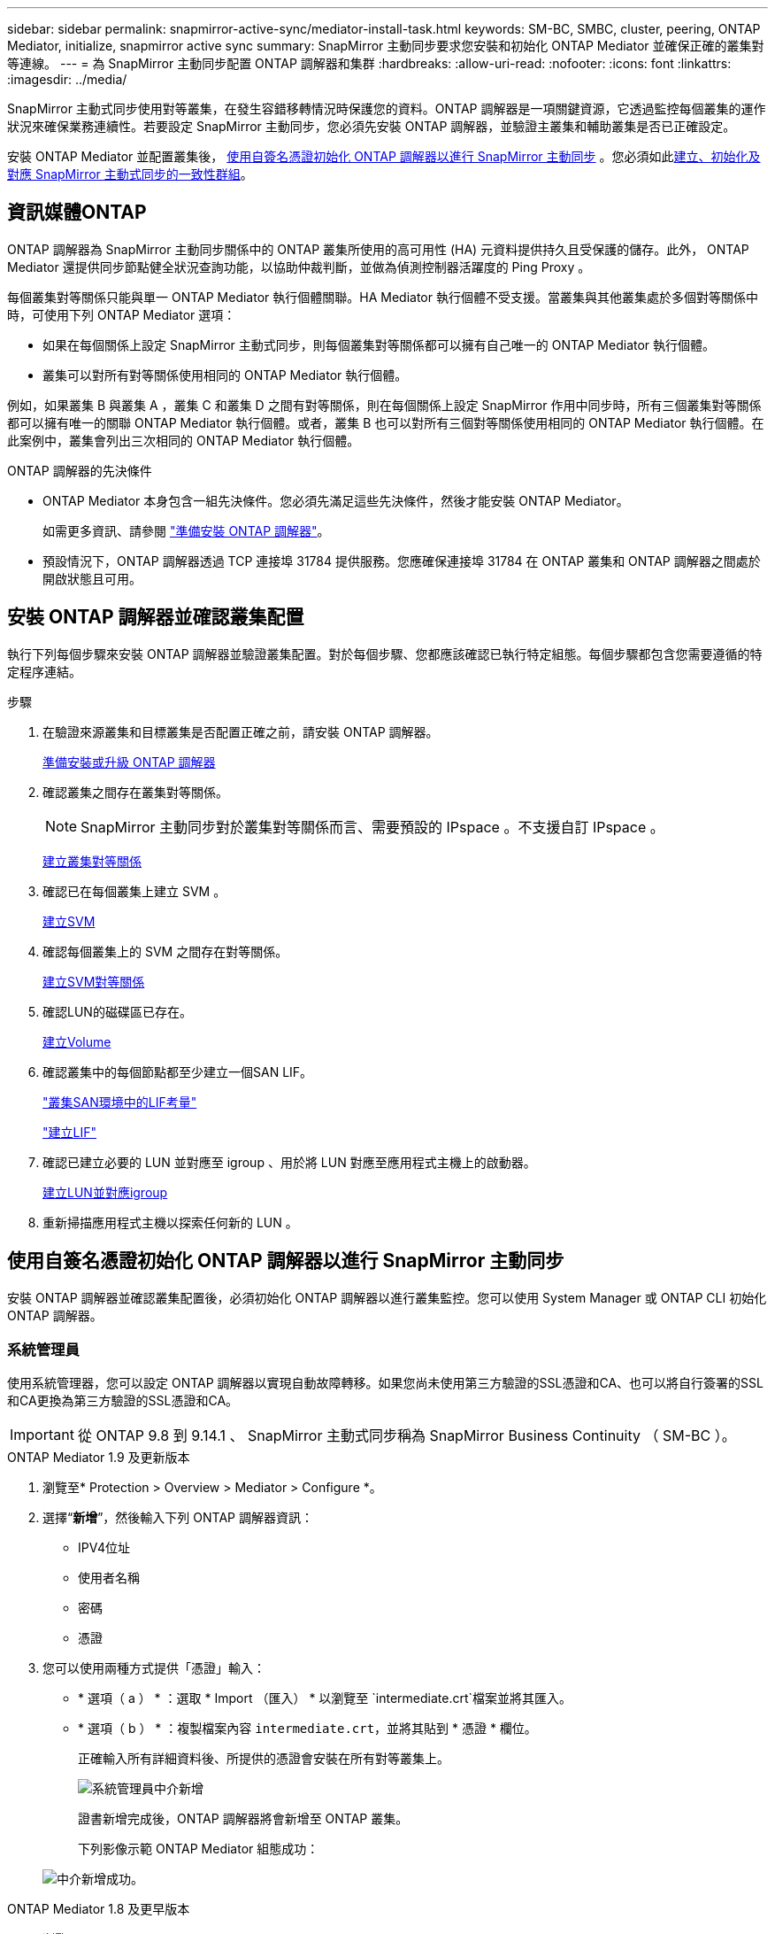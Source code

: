 ---
sidebar: sidebar 
permalink: snapmirror-active-sync/mediator-install-task.html 
keywords: SM-BC, SMBC, cluster, peering, ONTAP Mediator, initialize, snapmirror active sync 
summary: SnapMirror 主動同步要求您安裝和初始化 ONTAP Mediator 並確保正確的叢集對等連線。 
---
= 為 SnapMirror 主動同步配置 ONTAP 調解器和集群
:hardbreaks:
:allow-uri-read: 
:nofooter: 
:icons: font
:linkattrs: 
:imagesdir: ../media/


[role="lead"]
SnapMirror 主動式同步使用對等叢集，在發生容錯移轉情況時保護您的資料。ONTAP 調解器是一項關鍵資源，它透過監控每個叢集的運作狀況來確保業務連續性。若要設定 SnapMirror 主動同步，您必須先安裝 ONTAP 調解器，並驗證主叢集和輔助叢集是否已正確設定。

安裝 ONTAP Mediator 並配置叢集後， <<initialize-the-ontap-mediator,使用自簽名憑證初始化 ONTAP 調解器以進行 SnapMirror 主動同步>> 。您必須如此xref:protect-task.html[建立、初始化及對應 SnapMirror 主動式同步的一致性群組]。



== 資訊媒體ONTAP

ONTAP 調解器為 SnapMirror 主動同步關係中的 ONTAP 叢集所使用的高可用性 (HA) 元資料提供持久且受保護的儲存。此外， ONTAP Mediator 還提供同步節點健全狀況查詢功能，以協助仲裁判斷，並做為偵測控制器活躍度的 Ping Proxy 。

每個叢集對等關係只能與單一 ONTAP Mediator 執行個體關聯。HA Mediator 執行個體不受支援。當叢集與其他叢集處於多個對等關係中時，可使用下列 ONTAP Mediator 選項：

* 如果在每個關係上設定 SnapMirror 主動式同步，則每個叢集對等關係都可以擁有自己唯一的 ONTAP Mediator 執行個體。
* 叢集可以對所有對等關係使用相同的 ONTAP Mediator 執行個體。


例如，如果叢集 B 與叢集 A ，叢集 C 和叢集 D 之間有對等關係，則在每個關係上設定 SnapMirror 作用中同步時，所有三個叢集對等關係都可以擁有唯一的關聯 ONTAP Mediator 執行個體。或者，叢集 B 也可以對所有三個對等關係使用相同的 ONTAP Mediator 執行個體。在此案例中，叢集會列出三次相同的 ONTAP Mediator 執行個體。

.ONTAP 調解器的先決條件
* ONTAP Mediator 本身包含一組先決條件。您必須先滿足這些先決條件，然後才能安裝 ONTAP Mediator。
+
如需更多資訊、請參閱 link:https://docs.netapp.com/us-en/ontap-metrocluster/install-ip/task_configuring_the_ontap_mediator_service_from_a_metrocluster_ip_configuration.html["準備安裝 ONTAP 調解器"^]。

* 預設情況下，ONTAP 調解器透過 TCP 連接埠 31784 提供服務。您應確保連接埠 31784 在 ONTAP 叢集和 ONTAP 調解器之間處於開啟狀態且可用。




== 安裝 ONTAP 調解器並確認叢集配置

執行下列每個步驟來安裝 ONTAP 調解器並驗證叢集配置。對於每個步驟、您都應該確認已執行特定組態。每個步驟都包含您需要遵循的特定程序連結。

.步驟
. 在驗證來源叢集和目標叢集是否配置正確之前，請安裝 ONTAP 調解器。
+
xref:../mediator/index.html[準備安裝或升級 ONTAP 調解器]

. 確認叢集之間存在叢集對等關係。
+

NOTE: SnapMirror 主動同步對於叢集對等關係而言、需要預設的 IPspace 。不支援自訂 IPspace 。

+
xref:../peering/create-cluster-relationship-93-later-task.html[建立叢集對等關係]

. 確認已在每個叢集上建立 SVM 。
+
xref:../smb-config/create-svms-data-access-task.html[建立SVM]

. 確認每個叢集上的 SVM 之間存在對等關係。
+
xref:../peering/create-intercluster-svm-peer-relationship-93-later-task.html[建立SVM對等關係]

. 確認LUN的磁碟區已存在。
+
xref:../smb-config/create-volume-task.html[建立Volume]

. 確認叢集中的每個節點都至少建立一個SAN LIF。
+
link:../san-admin/manage-lifs-all-san-protocols-concept.html["叢集SAN環境中的LIF考量"]

+
link:../networking/create_a_lif.html["建立LIF"]

. 確認已建立必要的 LUN 並對應至 igroup 、用於將 LUN 對應至應用程式主機上的啟動器。
+
xref:../san-admin/provision-storage.html[建立LUN並對應igroup]

. 重新掃描應用程式主機以探索任何新的 LUN 。




== 使用自簽名憑證初始化 ONTAP 調解器以進行 SnapMirror 主動同步

安裝 ONTAP 調解器並確認叢集配置後，必須初始化 ONTAP 調解器以進行叢集監控。您可以使用 System Manager 或 ONTAP CLI 初始化 ONTAP 調解器。



=== 系統管理員

使用系統管理器，您可以設定 ONTAP 調解器以實現自動故障轉移。如果您尚未使用第三方驗證的SSL憑證和CA、也可以將自行簽署的SSL和CA更換為第三方驗證的SSL憑證和CA。


IMPORTANT: 從 ONTAP 9.8 到 9.14.1 、 SnapMirror 主動式同步稱為 SnapMirror Business Continuity （ SM-BC ）。

[role="tabbed-block"]
====
.ONTAP Mediator 1.9 及更新版本
--
. 瀏覽至* Protection > Overview > Mediator > Configure *。
. 選擇“*新增*”，然後輸入下列 ONTAP 調解器資訊：
+
** IPV4位址
** 使用者名稱
** 密碼
** 憑證


. 您可以使用兩種方式提供「憑證」輸入：
+
** * 選項（ a ） * ：選取 * Import （匯入） * 以瀏覽至 `intermediate.crt`檔案並將其匯入。
** * 選項（ b ） * ：複製檔案內容 `intermediate.crt`，並將其貼到 * 憑證 * 欄位。
+
正確輸入所有詳細資料後、所提供的憑證會安裝在所有對等叢集上。

+
image:configure-mediator-system-manager.png["系統管理員中介新增"]

+
證書新增完成後，ONTAP 調解器將會新增至 ONTAP 叢集。

+
下列影像示範 ONTAP Mediator 組態成功：

+
image:successful-mediator-installation.png["中介新增成功"]。





--
.ONTAP Mediator 1.8 及更早版本
--
. 瀏覽至* Protection > Overview > Mediator > Configure *。
. 選擇“*新增*”，然後輸入下列 ONTAP 調解器資訊：
+
** IPV4位址
** 使用者名稱
** 密碼
** 憑證


. 您可以使用兩種方式提供「憑證」輸入：
+
** * 選項（ a ） * ：選取 * Import （匯入） * 以瀏覽至 `ca.crt`檔案並將其匯入。
** * 選項（ b ） * ：複製檔案內容 `ca.crt`，並將其貼到 * 憑證 * 欄位。
+
正確輸入所有詳細資料後、所提供的憑證會安裝在所有對等叢集上。

+
image:configure-mediator-system-manager.png["系統管理員中介新增"]

+
證書新增完成後，ONTAP 調解器將會新增至 ONTAP 叢集。

+
下列影像示範 ONTAP Mediator 組態成功：

+
image:successful-mediator-installation.png["中介新增成功"]。





--
====


=== CLI

您可以使用 ONTAP CLI 從主叢集或輔助叢集初始化 ONTAP 調解器。當您發出 `mediator add`指令時，ONTAP Mediator 會自動新增到另一個叢集。

使用 ONTAP 調解器監控 SnapMirror 主動同步關係時，如果沒有有效的自簽名憑證或憑證授權單位 (CA) 證書，則無法在 ONTAP 中初始化 ONTAP 調解器。您可以將有效的憑證新增至對等叢集的憑證存放區。使用 ONTAP 調解器監控 MetroCluster IP 系統時，初始設定後不會使用 HTTPS；因此，不需要憑證。

[role="tabbed-block"]
====
.ONTAP Mediator 1.9 及更新版本
--
. 從 ONTAP Mediator Linux VM/ 主機軟體安裝位置尋找 ONTAP Mediator CA 憑證 `cd /opt/netapp/lib/ontap_mediator/ontap_mediator/server_config`。
. 將有效的憑證授權單位新增至對等叢集上的憑證存放區。
+
* 範例 *

+
[listing]
----
[root@ontap-mediator_config]# cat intermediate.crt
-----BEGIN CERTIFICATE-----
<certificate_value>
-----END CERTIFICATE-----
----
. 將 ONTAP Mediator CA 憑證新增至 ONTAP 叢集。出現提示時，插入從 ONTAP Mediator 取得的 CA 憑證。在所有對等叢集上重複這些步驟：
+
`security certificate install -type server-ca -vserver <vserver_name>`

+
* 範例 *

+
[listing]
----
[root@ontap-mediator ~]# cd /opt/netapp/lib/ontap_mediator/ontap_mediator/server_config

[root@ontap-mediator_config]# cat intermediate.crt
-----BEGIN CERTIFICATE-----
<certificate_value>
-----END CERTIFICATE-----
----
+
[listing]
----
C1_test_cluster::*> security certificate install -type server-ca -vserver C1_test_cluster

Please enter Certificate: Press when done
-----BEGIN CERTIFICATE-----
<certificate_value>
-----END CERTIFICATE-----

You should keep a copy of the CA-signed digital certificate for future reference.

The installed certificate's CA and serial number for reference:
CA: ONTAP Mediator CA
serial: D86D8E4E87142XXX

The certificate's generated name for reference: ONTAPMediatorCA

C1_test_cluster::*>
----
. 檢視使用產生的憑證名稱所安裝的自我簽署 CA 憑證：
+
`security certificate show -common-name <common_name>`

+
* 範例 *

+
[listing]
----
C1_test_cluster::*> security certificate show -common-name ONTAPMediatorCA
Vserver    Serial Number   Certificate Name                       Type
---------- --------------- -------------------------------------- ------------
C1_test_cluster
           6BFD17DXXXXX7A71BB1F44D0326D2DEEXXXXX
                           ONTAPMediatorCA                        server-ca
    Certificate Authority: ONTAP Mediator CA
          Expiration Date: Thu Feb 15 14:35:25 2029
----
. 在其中一個叢集上初始化 ONTAP 調解器。ONTAP 調解器將自動新增至另一個叢集：
+
`snapmirror mediator add -mediator-address <ip_address> -peer-cluster <peer_cluster_name> -username user_name`

+
* 範例 *

+
[listing]
----
C1_test_cluster::*> snapmirror mediator add -mediator-address 1.2.3.4 -peer-cluster C2_test_cluster -username mediatoradmin
Notice: Enter the mediator password.

Enter the password: ******
Enter the password again: ******
----
. 您也可以選擇檢查工作 ID 狀態 `job show -id`，以確認 SnapMirror Mediator ADD 命令是否成功。
+
* 範例 *

+
[listing]
----
C1_test_cluster::*> snapmirror mediator show
This table is currently empty.


C1_test_cluster::*> snapmirror mediator add -peer-cluster C2_test_cluster -type on-prem -mediator-address 1.2.3.4 -username mediatoradmin

Notice: Enter the mediator password.

Enter the password:
Enter the password again:

Info: [Job: 87] 'mediator add' job queued

C1_test_cluster::*> job show -id 87
                            Owning
Job ID Name                 Vserver           Node           State
------ -------------------- ----------------- -------------- ----------
87     mediator add         C1_test_cluster   C2_test        Running

Description: Creating a mediator entry

C1_test_cluster::*> job show -id 87
                            Owning
Job ID Name                 Vserver           Node           State
------ -------------------- ----------------- -------------- ----------
87     mediator add         C1_test_cluster   C2_test        Success

Description: Creating a mediator entry

C1_test_cluster::*> snapmirror mediator show
Mediator Address Peer Cluster     Connection Status Quorum Status Type
---------------- ---------------- ----------------- ------------- -------
1.2.3.4          C2_test_cluster  connected         true          on-prem

C1_test_cluster::*>
----
. 檢查 ONTAP Mediator 組態的狀態：
+
`snapmirror mediator show`

+
....
Mediator Address Peer Cluster     Connection Status Quorum Status
---------------- ---------------- ----------------- -------------
1.2.3.4          C2_test_cluster   connected        true
....
+
`Quorum Status`指示 SnapMirror 一致性群組關係是否與 ONTAP 調解器同步；狀態為 `true`表示同步成功。



--
.ONTAP Mediator 1.8 及更早版本
--
. 從 ONTAP Mediator Linux VM/ 主機軟體安裝位置尋找 ONTAP Mediator CA 憑證 `cd /opt/netapp/lib/ontap_mediator/ontap_mediator/server_config`。
. 將有效的憑證授權單位新增至對等叢集上的憑證存放區。
+
* 範例 *

+
[listing]
----
[root@ontap-mediator_config]# cat ca.crt
-----BEGIN CERTIFICATE-----
<certificate_value>
-----END CERTIFICATE-----
----
. 將 ONTAP Mediator CA 憑證新增至 ONTAP 叢集。出現提示時、請插入從 ONTAP Mediator 取得的 CA 憑證。在所有對等叢集上重複這些步驟：
+
`security certificate install -type server-ca -vserver <vserver_name>`

+
* 範例 *

+
[listing]
----
[root@ontap-mediator ~]# cd /opt/netapp/lib/ontap_mediator/ontap_mediator/server_config

[root@ontap-mediator_config]# cat ca.crt
-----BEGIN CERTIFICATE-----
<certificate_value>
-----END CERTIFICATE-----
----
+
[listing]
----
C1_test_cluster::*> security certificate install -type server-ca -vserver C1_test_cluster

Please enter Certificate: Press when done
-----BEGIN CERTIFICATE-----
<certificate_value>
-----END CERTIFICATE-----

You should keep a copy of the CA-signed digital certificate for future reference.

The installed certificate's CA and serial number for reference:
CA: ONTAP Mediator CA
serial: D86D8E4E87142XXX

The certificate's generated name for reference: ONTAPMediatorCA

C1_test_cluster::*>
----
. 檢視使用產生的憑證名稱所安裝的自我簽署 CA 憑證：
+
`security certificate show -common-name <common_name>`

+
* 範例 *

+
[listing]
----
C1_test_cluster::*> security certificate show -common-name ONTAPMediatorCA
Vserver    Serial Number   Certificate Name                       Type
---------- --------------- -------------------------------------- ------------
C1_test_cluster
           6BFD17DXXXXX7A71BB1F44D0326D2DEEXXXXX
                           ONTAPMediatorCA                        server-ca
    Certificate Authority: ONTAP Mediator CA
          Expiration Date: Thu Feb 15 14:35:25 2029
----
. 在其中一個叢集上初始化 ONTAP 調解器。ONTAP 調解器將自動新增至另一個叢集：
+
`snapmirror mediator add -mediator-address <ip_address> -peer-cluster <peer_cluster_name> -username user_name`

+
* 範例 *

+
[listing]
----
C1_test_cluster::*> snapmirror mediator add -mediator-address 1.2.3.4 -peer-cluster C2_test_cluster -username mediatoradmin
Notice: Enter the mediator password.

Enter the password: ******
Enter the password again: ******
----
. 您也可以選擇檢查工作 ID 狀態 `job show -id`，以確認 SnapMirror Mediator ADD 命令是否成功。
+
* 範例 *

+
[listing]
----
C1_test_cluster::*> snapmirror mediator show
This table is currently empty.


C1_test_cluster::*> snapmirror mediator add -peer-cluster C2_test_cluster -type on-prem -mediator-address 1.2.3.4 -username mediatoradmin

Notice: Enter the mediator password.

Enter the password:
Enter the password again:

Info: [Job: 87] 'mediator add' job queued

C1_test_cluster::*> job show -id 87
                            Owning
Job ID Name                 Vserver           Node           State
------ -------------------- ----------------- -------------- ----------
87     mediator add         C1_test_cluster   C2_test        Running

Description: Creating a mediator entry

C1_test_cluster::*> job show -id 87
                            Owning
Job ID Name                 Vserver           Node           State
------ -------------------- ----------------- -------------- ----------
87     mediator add         C1_test_cluster   C2_test        Success

Description: Creating a mediator entry

C1_test_cluster::*> snapmirror mediator show
Mediator Address Peer Cluster     Connection Status Quorum Status Type
---------------- ---------------- ----------------- ------------- -------
1.2.3.4          C2_test_cluster  connected         true          on-prem

C1_test_cluster::*>
----
. 檢查 ONTAP Mediator 組態的狀態：
+
`snapmirror mediator show`

+
....
Mediator Address Peer Cluster     Connection Status Quorum Status
---------------- ---------------- ----------------- -------------
1.2.3.4          C2_test_cluster   connected        true
....
+
`Quorum Status`指示 SnapMirror 一致性群組關係是否與 ONTAP 調解器同步；狀態為 `true`表示同步成功。



--
====


== 使用協力廠商憑證重新初始化 ONTAP Mediator

您可能需要重新初始化 ONTAP 調解器。在某些情況下，例如 ONTAP 調解器 IP 位址變更、憑證過期等，可能需要重新初始化 ONTAP 調解器。

下列程序說明當自我簽署的憑證需要由協力廠商憑證取代時，針對特定案例重新初始化 ONTAP Mediator 。

.關於這項工作
您需要將 SnapMirror 主動同步叢集的自簽名證書替換為第三方證書，從 ONTAP 中刪除 ONTAP 調解器配置，然後新增 ONTAP 調解器。



=== 系統管理員

使用系統管理器，您需要從 ONTAP 叢集中刪除使用舊的自簽名憑證設定的 ONTAP 調解器版本，然後使用新的第三方憑證重新設定 ONTAP 叢集。

.步驟
. 選擇選單選項圖示並選擇*刪除*以刪除 ONTAP Mediator。
+

NOTE: 此步驟不會從 ONTAP 叢集移除自我簽署的 server-ca 。NetApp 建議您先瀏覽 * 憑證 * 索引標籤、然後手動移除、再執行下列步驟以新增協力廠商憑證：

+
image:remove-mediator.png["系統管理員中介移除"]

. 使用正確的憑證再次新增 ONTAP 調解器。


ONTAP 調解器現已設定新的第三方自簽章憑證。

image:configure-mediator-system-manager.png["系統管理員中介新增"]



=== CLI

您可以使用 ONTAP CLI 將自簽名憑證取代為第三方證書，從而從主叢集或輔助叢集重新初始化 ONTAP 調解器。

[role="tabbed-block"]
====
.ONTAP Mediator 1.9 及更新版本
--
. 當您為所有叢集使用自我簽署憑證時，請移除先前安裝的自我 `intermediate.crt`簽署憑證。在以下範例中、有兩個叢集：
+
* 範例 *

+
[listing]
----
 C1_test_cluster::*> security certificate delete -vserver C1_test_cluster -common-name ONTAPMediatorCA
 2 entries were deleted.

 C2_test_cluster::*> security certificate delete -vserver C2_test_cluster -common-name ONTAPMediatorCA *
 2 entries were deleted.
----
. 使用從 SnapMirror 主動式同步叢集移除先前設定的 ONTAP Mediator `-force true` ：
+
* 範例 *

+
[listing]
----
C1_test_cluster::*> snapmirror mediator show
Mediator Address Peer Cluster     Connection Status Quorum Status
---------------- ---------------- ----------------- -------------
1.2.3.4          C2_test_cluster   connected         true

C1_test_cluster::*> snapmirror mediator remove -mediator-address 1.2.3.4 -peer-cluster C2_test_cluster -force true

Warning: You are trying to remove the ONTAP Mediator configuration with force. If this configuration exists on the peer cluster, it could lead to failure of a SnapMirror failover operation. Check if this configuration
         exists on the peer cluster C2_test_cluster and remove it as well.
Do you want to continue? {y|n}: y

Info: [Job 136] 'mediator remove' job queued

C1_test_cluster::*> snapmirror mediator show
This table is currently empty.
----
. 請參閱中所述的步驟link:../mediator/manage-task.html["以信任的協力廠商憑證取代自我簽署的憑證"]，以取得如何從次級 CA 取得憑證的指示，稱為 `intermediate.crt`。以信任的協力廠商憑證取代自我簽署的憑證
+

NOTE: 具有某些屬性，這些屬性是從需要傳送至檔案中定義的 PKI 授權單位的要求所 `intermediate.crt`衍生而來 `/opt/netapp/lib/ontap_mediator/ontap_mediator/server_config/openssl_ca.cnf`

. 從 ONTAP Mediator Linux VM/ 主機軟體安裝位置新增第三方 ONTAP Mediator CA 憑證 `intermediate.crt`：
+
* 範例 *

+
[listing]
----
[root@ontap-mediator ~]# cd /opt/netapp/lib/ontap_mediator/ontap_mediator/server_config
[root@ontap-mediator_config]# cat intermediate.crt
-----BEGIN CERTIFICATE-----
<certificate_value>
-----END CERTIFICATE-----
----
. 將檔案新增 `intermediate.crt`至對等叢集。對所有對等叢集重複此步驟：
+
* 範例 *

+
[listing]
----
C1_test_cluster::*> security certificate install -type server-ca -vserver C1_test_cluster

Please enter Certificate: Press when done
-----BEGIN CERTIFICATE-----
<certificate_value>
-----END CERTIFICATE-----

You should keep a copy of the CA-signed digital certificate for future reference.

The installed certificate's CA and serial number for reference:
CA: ONTAP Mediator CA
serial: D86D8E4E87142XXX

The certificate's generated name for reference: ONTAPMediatorCA

C1_test_cluster::*>
----
. 從 SnapMirror 主動同步叢集移除先前設定的 ONTAP Mediator ：
+
* 範例 *

+
[listing]
----
C1_test_cluster::*> snapmirror mediator show
Mediator Address Peer Cluster     Connection Status Quorum Status
---------------- ---------------- ----------------- -------------
1.2.3.4          C2_test_cluster  connected         true

C1_test_cluster::*> snapmirror mediator remove -mediator-address 1.2.3.4 -peer-cluster C2_test_cluster

Info: [Job 86] 'mediator remove' job queued
C1_test_cluster::*> snapmirror mediator show
This table is currently empty.
----
. 再次新增 ONTAP 調解器：
+
* 範例 *

+
[listing]
----
C1_test_cluster::*> snapmirror mediator add -mediator-address 1.2.3.4 -peer-cluster C2_test_cluster -username mediatoradmin

Notice: Enter the mediator password.

Enter the password:
Enter the password again:

Info: [Job: 87] 'mediator add' job queued

C1_test_cluster::*> snapmirror mediator show
Mediator Address Peer Cluster     Connection Status Quorum Status
---------------- ---------------- ----------------- -------------
1.2.3.4          C2_test_cluster  connected         true
----
+
`Quorum Status` 指出 SnapMirror 一致性群組關係是否與中介者同步；狀態為 `true` 表示同步成功。



--
.ONTAP Mediator 1.8 及更早版本
--
. 當您為所有叢集使用自我簽署憑證時，請移除先前安裝的自我 `ca.crt`簽署憑證。在以下範例中、有兩個叢集：
+
* 範例 *

+
[listing]
----
 C1_test_cluster::*> security certificate delete -vserver C1_test_cluster -common-name ONTAPMediatorCA
 2 entries were deleted.

 C2_test_cluster::*> security certificate delete -vserver C2_test_cluster -common-name ONTAPMediatorCA *
 2 entries were deleted.
----
. 使用從 SnapMirror 主動式同步叢集移除先前設定的 ONTAP Mediator `-force true` ：
+
* 範例 *

+
[listing]
----
C1_test_cluster::*> snapmirror mediator show
Mediator Address Peer Cluster     Connection Status Quorum Status
---------------- ---------------- ----------------- -------------
1.2.3.4          C2_test_cluster   connected         true

C1_test_cluster::*> snapmirror mediator remove -mediator-address 1.2.3.4 -peer-cluster C2_test_cluster -force true

Warning: You are trying to remove the ONTAP Mediator configuration with force. If this configuration exists on the peer cluster, it could lead to failure of a SnapMirror failover operation. Check if this configuration
         exists on the peer cluster C2_test_cluster and remove it as well.
Do you want to continue? {y|n}: y

Info: [Job 136] 'mediator remove' job queued

C1_test_cluster::*> snapmirror mediator show
This table is currently empty.
----
. 請參閱中所述的步驟link:../mediator/manage-task.html["以信任的協力廠商憑證取代自我簽署的憑證"]，以取得如何從次級 CA 取得憑證的指示，稱為 `ca.crt`。以信任的協力廠商憑證取代自我簽署的憑證
+

NOTE: 具有某些屬性，這些屬性是從需要傳送至檔案中定義的 PKI 授權單位的要求所 `ca.crt`衍生而來 `/opt/netapp/lib/ontap_mediator/ontap_mediator/server_config/openssl_ca.cnf`

. 從 ONTAP Mediator Linux VM/ 主機軟體安裝位置新增第三方 ONTAP Mediator CA 憑證 `ca.crt`：
+
* 範例 *

+
[listing]
----
[root@ontap-mediator ~]# cd /opt/netapp/lib/ontap_mediator/ontap_mediator/server_config
[root@ontap-mediator_config]# cat ca.crt
-----BEGIN CERTIFICATE-----
<certificate_value>
-----END CERTIFICATE-----
----
. 將檔案新增 `intermediate.crt`至對等叢集。對所有對等叢集重複此步驟：
+
* 範例 *

+
[listing]
----
C1_test_cluster::*> security certificate install -type server-ca -vserver C1_test_cluster

Please enter Certificate: Press when done
-----BEGIN CERTIFICATE-----
<certificate_value>
-----END CERTIFICATE-----

You should keep a copy of the CA-signed digital certificate for future reference.

The installed certificate's CA and serial number for reference:
CA: ONTAP Mediator CA
serial: D86D8E4E87142XXX

The certificate's generated name for reference: ONTAPMediatorCA

C1_test_cluster::*>
----
. 從 SnapMirror 主動同步叢集移除先前設定的 ONTAP Mediator ：
+
* 範例 *

+
[listing]
----
C1_test_cluster::*> snapmirror mediator show
Mediator Address Peer Cluster     Connection Status Quorum Status
---------------- ---------------- ----------------- -------------
1.2.3.4          C2_test_cluster  connected         true

C1_test_cluster::*> snapmirror mediator remove -mediator-address 1.2.3.4 -peer-cluster C2_test_cluster

Info: [Job 86] 'mediator remove' job queued
C1_test_cluster::*> snapmirror mediator show
This table is currently empty.
----
. 再次新增 ONTAP 調解器：
+
* 範例 *

+
[listing]
----
C1_test_cluster::*> snapmirror mediator add -mediator-address 1.2.3.4 -peer-cluster C2_test_cluster -username mediatoradmin

Notice: Enter the mediator password.

Enter the password:
Enter the password again:

Info: [Job: 87] 'mediator add' job queued

C1_test_cluster::*> snapmirror mediator show
Mediator Address Peer Cluster     Connection Status Quorum Status
---------------- ---------------- ----------------- -------------
1.2.3.4          C2_test_cluster  connected         true
----
+
`Quorum Status` 指出 SnapMirror 一致性群組關係是否與中介者同步；狀態為 `true` 表示同步成功。



--
====
.相關資訊
* link:https://docs.netapp.com/us-en/ontap-cli/job-show.html["工作展示"^]

